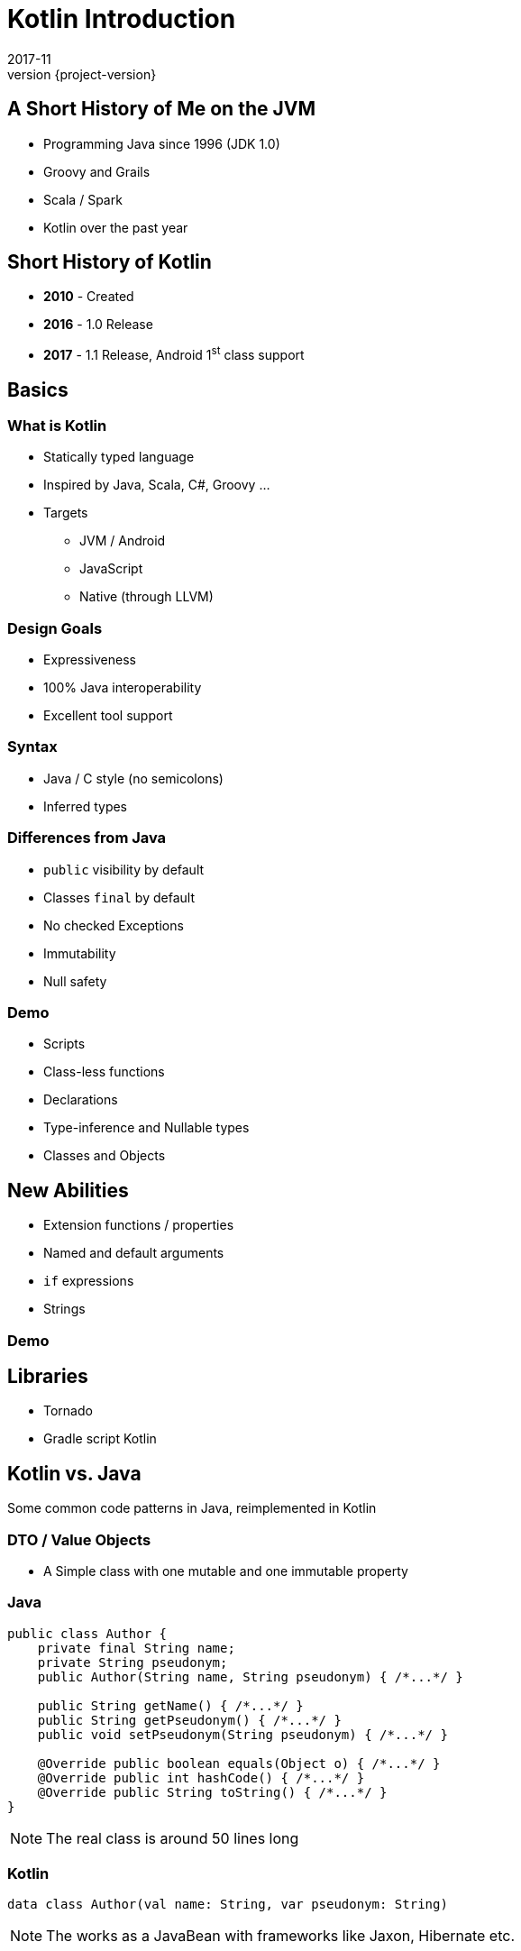 = Kotlin Introduction
2017-11
:revnumber: {project-version}
ifndef::imagesdir[:imagesdir: images]
ifndef::sourcedir[:sourcedir: ../java]


== A Short History of Me on the JVM
* Programming Java since 1996 (JDK 1.0)
* Groovy and Grails
* Scala / Spark
* Kotlin over the past year

== Short History of Kotlin
* *2010* - Created
* *2016* - 1.0 Release
* *2017* - 1.1 Release, Android 1^st^ class support


== Basics


=== What is Kotlin
* Statically typed language
* Inspired by Java, Scala, C#, Groovy ...
* Targets
** JVM / Android
** JavaScript
** Native (through LLVM)

=== Design Goals
* Expressiveness
* 100% Java interoperability
* Excellent tool support

=== Syntax
* Java / C style (no semicolons)
* Inferred types

=== Differences from Java
* ``public`` visibility by default
* Classes ``final`` by default
* No checked Exceptions
* Immutability
* Null safety

=== Demo
* Scripts
* Class-less functions
* Declarations
* Type-inference and Nullable types
* Classes and Objects

== New Abilities
* Extension functions / properties
* Named and default arguments
* ``if`` expressions
* Strings

=== Demo

== Libraries
* Tornado
* Gradle script Kotlin

== Kotlin vs. Java

Some common code patterns in Java, reimplemented in Kotlin

=== DTO / Value Objects

* A Simple class with one mutable and one immutable property

=== Java
[source,java]
-----
public class Author {
    private final String name;
    private String pseudonym;
    public Author(String name, String pseudonym) { /*...*/ }

    public String getName() { /*...*/ }
    public String getPseudonym() { /*...*/ }
    public void setPseudonym(String pseudonym) { /*...*/ }

    @Override public boolean equals(Object o) { /*...*/ }
    @Override public int hashCode() { /*...*/ }
    @Override public String toString() { /*...*/ }
}
-----

[NOTE.speaker]
--
The real class is around 50 lines long
--

=== Kotlin
[source,java]
-----
data class Author(val name: String, var pseudonym: String)
-----
[NOTE.speaker]
--
The works as a JavaBean with frameworks like Jaxon, Hibernate etc.
--

=== Builder Pattern

Construct an instance of a class in different ways,
often through a fluent API.

[plantuml]
-----
@startuml
class ColourScheme *-- Car
class Propulsion *-- Car
class upholstery *-- Car
class Car {
  -colourScheme: ColourScheme
  -propulsion: Propulsion
  -upholstery: Upholstery
}
@enduml
-----


=== Java (use)
[source,java]
-----
Car defaultCar = new Car.Builder().createCar();

Car nonVeganCar = new Car.Builder()
        .withUpholstery(new Upholstery("leather"))
        .createCar();

Car customCar = new Car.Builder()
        .withColourScheme(new ColourScheme(Color.BISQUE))
        .withPropulsion(new Propulsion("diesel"))
        .withUpholstery(new Upholstery("Gold Stitched Denim"))
        .createCar();
-----

=== Kotlin (use)
[source,java]
-----
val defaultCar = Car()

val nonVeganCar = Car(upholstery = Upholstery("leather"))

val customCar = Car(
        colourScheme = ColourScheme(Color.BISQUE),
        propulsion = Propulsion("diesel"),
        upholstery = Upholstery("Gold Stitched Denim")
    )

// Copy and customise
val betterCustomCar = customCar.copy(
        colourScheme = ColourScheme(Color.MAGENTA)
    )
-----

=== Java (source)
[source,java]
-----
/* Other class definitions ...*/
class Car {
  /* Fields, constructor, getters/setters ...*/
  static class Builder {
    // Defaults
    ColourScheme colourScheme = new ColourScheme(Color.BLACK);
    Propulsion propulsion = new Propulsion("electric");
    Upholstery upholstery = new Upholstery("pvc");

    Builder withColourScheme(ColourScheme colourScheme) {/*...*/}
    Builder withPropulsion(Propulsion propulsion) { /*...*/ }
    Builder withUpholstery(Upholstery upholstery) { /*...*/ }
    Car createCar() { /*...*/ }
  }
}
-----

=== Kotlin (source)
[source,java]
-----
/* Complete */
data class ColourScheme(val colour: Color)
data class Propulsion(val type: String)
data class Upholstery(val fabric: String)

// Default argument values
data class Car(
    val colourScheme: ColourScheme = ColourScheme(Color.BLACK),
    val propulsion: Propulsion = Propulsion("electric"),
    val upholstery: Upholstery = Upholstery("pvc")
)

-----

=== Collections
Java 8 streams finally introduced the filter/map/reduce
API and lambdas but didn't make them available on existing
collections.

=== Java
[source,java]
-----
List<String> colours = new ArrayList() {{
    add("Red"); add("Orange"); add("Yellow"); /**/ add("Violet");
}};

List<String> filtered = colours.stream()
        .filter((c) -> c.toLowerCase().contains("o"))
        .collect(Collectors.toList());

filtered.add("Octarine");

assert filtered.contains("Octarine");
-----

=== Kotlin
[source,java]
-----
// Easy declaration
val colours = listOf("Red", "Orange", "Yellow", /*..*/ "Violet")

// No 'stream' or 'collect'.  Default single argument 'it'
val filtered = colours.filter { it.toLowerCase().contains("o") }
// filtered.add() -- no such method

// Immutable by default
val mutable = filtered.toMutableList()
mutable.add("Octarine")

assert(mutable.contains("Octarine"))
-----

=== 'If' Expressions
* A _statement_ is imperative
** It must have side effects to be useful
* An _expression_ returns a result
** Side-effects are optional

=== Java
[source,java]
-----
boolean proceed = false;

if (lights == RED) proceed = false;
else if (lights == RED && lights == AMBER) proceed = true;
else  proceed = (lights == GREEN);
-----

=== Kotlin
[source,java]
-----
val proceed =
        if (lights == RED) false
        else if (lights == RED && lights == AMBER) true
        else lights == GREEN
-----
or
[source,java]
-----
val size = when (Random().nextInt(100)) {
    in 0.. 10 -> "low"
    in 11..50 -> "medium"
    else -> "high"
}
-----
[NOTE.speaker]
--
Slightly less code, stops assignment and initialisation being accidentally split.
`when` blocks can work with many other built in predicates
--



=== Helper functions

Utility functions that don't belong to a specific class are awkward to
use in Java

* Swap from 'dot' to wrapped function call

=== Java
[source,java]
-----
boolean isPalindrome(String s) {
    return s.equalsIgnoreCase(reverse(s));
}

String reverse(String s) { /*...*/ }

List<String> words = new ArrayList() {{
    add("Anna"); add("Eye"); add("Noon"); add("Civic");
    add("Level");
}};

assert words.stream()
        .allMatch(s -> isPalindrome(s));
-----

=== Kotlin
[source,java]
-----
// Locally-scoped additions to any 'String' instance
fun String.isPalindrome(): Boolean =
        this.equals(this.reverse(), ignoreCase = true)

fun String.reverse(): String { /*...*/ }

val words = listOf("Anna", "Eye", "Noon", "Civic", "Level")

assert(words.all { it.isPalindrome() })
-----


=== Strings
Java `Strings` haven't changed much since the beginning of the language

=== Java
[source,java]
-----

String multiLine = "Windows NT crashed.\n" +
        "I am the Blue Screen of Death.\n" +
        "No one hears your screams.";

String greetingFor(LocalTime now) {
    if (now.isBefore(LocalTime.NOON)) return "Morning";
    else if (now.isBefore(LocalTime.of(18,0))) return "Afternoon";
    else return "Evening";
}

System.out.println("Good " +
        greetingFor(LocalTime.now()) + " Tony.");
-----

=== Kotlin
[source,java]
-----
val multiLine = """The Tao that is seen
Is not the true Tao, until
You bring fresh toner."""

fun LocalTime.greeting(): String = when {
    isBefore(LocalTime.NOON) -> "Morning"
    isBefore(LocalTime.of(18, 0)) -> "Afternoon"
    else -> "Evening"
}

// String interpolation
println("Good ${LocalTime.now().greeting()} Tony.")
-----

=== Delegation
* Reuse through composition

[plantuml]
-----
interface WalkAbility
interface SwimAbility
interface FlyAbility
class WalkMixin implements WalkAbility
class SwimMixin implements SwimAbility
class FlyMixin implements FlyAbility
class Duck {
  walk()
  swim()
  fly()
}
Duck *-- WalkAbility
Duck *-- SwimAbility
Duck *-- FlyAbility

class Penguin {
    walk()
    swim()
}
Penguin *-- WalkAbility
Penguin *-- SwimAbility
-----

=== Java Declaration
[source,java]
-----
interface WalkAbility { void walk(); }
interface FlyAbility { void fly(); }
interface SwimAbility { void swim(); }
class WalkMixin implements WalkAbility {
    public void walk() {}
}
...
class Duck implements WalkAbility, SwimAbility, FlyAbility {
    private WalkAbility w;
    ...
    @Override public void walk() { w.walk(); }
    ...
}
class Penguin implements WalkAbility, SwimAbility {...}
-----

=== Kotlin Declaration
[source,java]
-----
interface WalkAbility { fun walk() }
interface FlyAbility { fun fly() }
interface SwimAbility { fun swim() }
object WalkMixin: WalkAbility {
  override fun walk() {}
}
...

class Duck(w: WalkAbility, f: FlyAbility, s: SwimAbility)
  : WalkAbility by w, FlyAbility by f, SwimAbility by s
class Penguin(w: WalkAbility, s: SwimAbility)
  : WalkAbility by w, SwimAbility by s
-----

=== Java Use
[source,java]
-----
Duck duck = new Duck(
    new WalkMixin(), new SwimMixin(), new FlyMixin());
duck.fly();
duck.swim();
duck.walk();

Penguin penguin = new Penguin(new WalkMixin(), new SwimMixin());
penguin.swim();
penguin.walk();
-----

=== Kotlin Use
[source,java]
-----
val duck = Duck(WalkMixin, FlyMixin, SwimMixin)
duck.fly()
duck.walk()
duck.swim()

val penguin = Penguin(WalkMixin, SwimMixin)
penguin.walk()
penguin.swim()
-----

== Questions?


== End


=== Casting

[source,java]
-----
val x: Any = "bang" // 'Smart' cast
x.toUpperCase() // Compilation error, no method Any#toUpperCase

if (x is String) {
    print(x.toUpperCase()) // x is automatically cast to String
}

val y = x as String // 'Unsafe' cast, may throw exception
y.toUpperCase() // Compiles
-----

[NOTE.speaker]
--
* The compiler tracks any type checks
--
